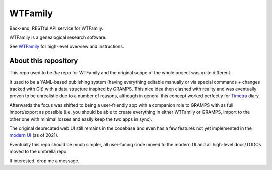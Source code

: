 WTFamily
~~~~~~~~

Back-end, RESTful API service for WTFamily. 

WTFamily is a genealogical research software.

See WTFamily_ for high-level overview and instructions.

About this repository
=====================

This repo used to be *the* repo for WTFamily and the original scope of the whole project was quite different.

It used to be a YAML-based publishing system (having everything editable manually or via special commands + changes tracked with Git) with a data structure inspired by GRAMPS. This nice idea then clashed with reality and was eventually proven to be unrealistic due to a number of reasons, although in general this concept worked perfectly for `Timetra`_ diary.

Afterwards the focus was shifted to being a user-friendly app with a companion role to GRAMPS with as full import/export as possible (i.e. you should be able to create everything in either WTFamily or GRAMPS, import to the other one with minimal losses and easily keep the two apps in sync).

The original deprecated web UI still remains in the codebase and even has a few features not yet implemented in the `modern UI`_ (as of 2021).

Eventually this repo should be much simpler, all user-facing code moved to the modern UI and all high-level docs/TODOs moved to the umbrella repo.

If interested, drop me a message.

.. _WTFamily: https://github.com/neithere/wtfamily
.. _Modern UI: https://github.com/neithere/wtfamily-fe
.. _Timetra: https://github.com/neithere/timetra.diary
